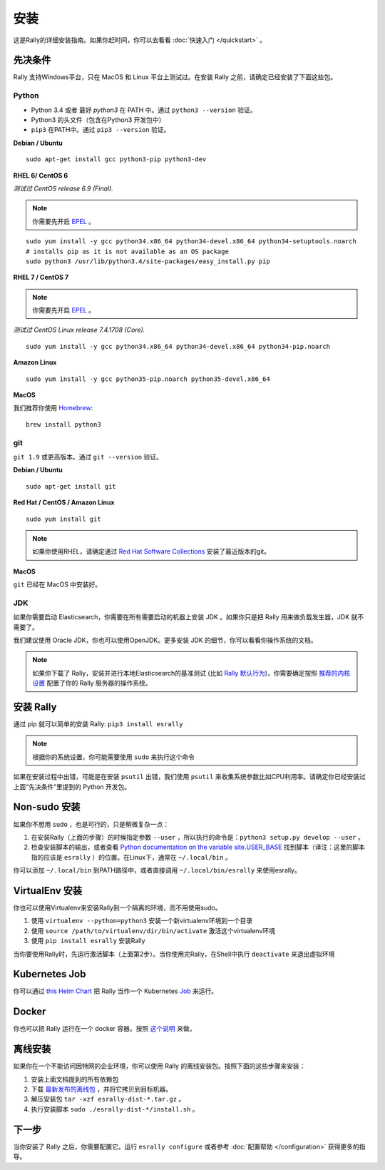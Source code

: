 安装
============

这是Rally的详细安装指南。如果你赶时间，你可以去看看 :doc:`快速入门 </quickstart>` 。

先决条件
------------

Rally 支持Windows平台，只在 MacOS 和 Linux 平台上测试过。在安装 Rally 之前，请确定已经安装了下面这些包。

Python
~~~~~~

* Python 3.4 或者 最好 `python3` 在 PATH 中。通过 ``python3 --version`` 验证。
* Python3 的头文件（包含在Python3 开发包中）  
* ``pip3`` 在PATH中。通过 ``pip3 --version`` 验证。

**Debian / Ubuntu**

::

    sudo apt-get install gcc python3-pip python3-dev


**RHEL 6/ CentOS 6**

*测试过 CentOS release 6.9 (Final).*

.. note::

    你需要先开启 `EPEL <https://fedoraproject.org/wiki/EPEL>`_ 。 

::

    sudo yum install -y gcc python34.x86_64 python34-devel.x86_64 python34-setuptools.noarch
    # installs pip as it is not available as an OS package
    sudo python3 /usr/lib/python3.4/site-packages/easy_install.py pip


**RHEL 7 / CentOS 7**

.. note::

    你需要先开启 `EPEL <https://fedoraproject.org/wiki/EPEL>`_ 。

*测试过 CentOS Linux release 7.4.1708 (Core).*

::

    sudo yum install -y gcc python34.x86_64 python34-devel.x86_64 python34-pip.noarch

**Amazon Linux**

::

    sudo yum install -y gcc python35-pip.noarch python35-devel.x86_64

**MacOS**

我们推荐你使用 `Homebrew <https://brew.sh/>`_::

    brew install python3

git
~~~

``git 1.9`` 或更高版本。通过 ``git --version`` 验证。

**Debian / Ubuntu**

::

    sudo apt-get install git


**Red Hat / CentOS / Amazon Linux**

::

    sudo yum install git


.. note::

   如果你使用RHEL，请确定通过 `Red Hat Software Collections <https://www.softwarecollections.org/en/scls/rhscl/git19/>`_ 安装了最近版本的git。


**MacOS**

``git`` 已经在 MacOS 中安装好。

JDK
~~~

如果你需要启动 Elasticsearch，你需要在所有需要启动的机器上安装 JDK 。如果你只是把 Rally 用来做负载发生器，JDK 就不需要了。

我们建议使用 Oracle JDK，你也可以使用OpenJDK。更多安装 JDK 的细节，你可以看看你操作系统的文档。


.. note::

   如果你下载了 Rally，安装并进行本地Elasticsearch的基准测试 (比如 `Rally 默认行为 <http://esrally.readthedocs.io/en/stable/quickstart.html#run-your-first-race>`_)，你需要确定按照 `推荐的内核设置 <https://www.elastic.co/guide/en/elasticsearch/reference/master/system-config.html>`_ 配置了你的 Rally 服务器的操作系统。


安装 Rally
----------------

通过 pip 就可以简单的安装 Rally: ``pip3 install esrally``

.. note::

   根据你的系统设置，你可能需要使用 ``sudo`` 来执行这个命令 

如果在安装过程中出错，可能是在安装 ``psutil`` 出错，我们使用 ``psutil`` 来收集系统参数比如CPU利用率。请确定你已经安装过上面“先决条件”里提到的 Python 开发包。

Non-sudo 安装
----------------

如果你不想用 ``sudo`` ，也是可行的，只是稍微复杂一点：

1. 在安装Rally（上面的步骤）的时候指定参数 ``--user`` ，所以执行的命令是：``python3 setup.py develop --user`` 。
2. 检查安装脚本的输出，或者查看 `Python documentation on the variable site.USER_BASE <https://docs.python.org/3.5/library/site.html#site.USER_BASE>`_ 找到脚本（译注：这里的脚本指的应该是 ``esrally`` ）的位置。在Linux下，通常在 ``~/.local/bin`` 。

你可以添加 ``~/.local/bin`` 到PATH路径中，或者直接调用 ``~/.local/bin/esrally`` 来使用esrally。

VirtualEnv 安装 
------------------

你也可以使用Virtualenv来安装Rally到一个隔离的环境，而不用使用sudo。

1. 使用 ``virtualenv --python=python3`` 安装一个新virtualenv环境到一个目录
2. 使用 ``source /path/to/virtualenv/dir/bin/activate`` 激活这个virtualenv环境
3. 使用 ``pip install esrally`` 安装Rally

当你要使用Rally时，先运行激活脚本（上面第2步）。当你使用完Rally，在Shell中执行 ``deactivate``  来退出虚拟环境

.. _install_offline-install:

Kubernetes Job
--------------

你可以通过 `this <https://github.com/gdmello/elasticsearch-rally>`_ `Helm Chart <https://helm.sh/>`_ 把 Rally 当作一个 Kubernetes `Job <https://kubernetes.io/docs/concepts/workloads/controllers/jobs-run-to-completion/>`_ 来运行。

Docker
------

你也可以把 Rally 运行在一个 docker 容器。按照 `这个说明 <https://github.com/gdmello/elasticsearch-rally/tree/master/docker>`_ 来做。

离线安装
---------------

.. ifconfig:: release.endswith('.dev0')

    .. warning::

        This documentation is for the version of Rally currently under development. We do not provide offline installation packages for development versions.
        Were you looking for the `documentation of the latest stable version <//esrally.readthedocs.io/en/stable/>`_?

如果你在一个不能访问因特网的企业环境，你可以使用 Rally 的离线安装包。按照下面的这些步骤来安装：

1. 安装上面文档提到的所有依赖包
2. 下载 `最新发布的离线包 <https://github.com/elastic/rally/releases/latest>`_ ，并将它拷贝到目标机器。
3. 解压安装包 ``tar -xzf esrally-dist-*.tar.gz`` 。
4. 执行安装脚本 ``sudo ./esrally-dist-*/install.sh`` 。

下一步
----------

当你安装了 Rally 之后，你需要配置它。运行 ``esrally configure`` 或者参考 :doc:`配置帮助 </configuration>` 获得更多的指导。
